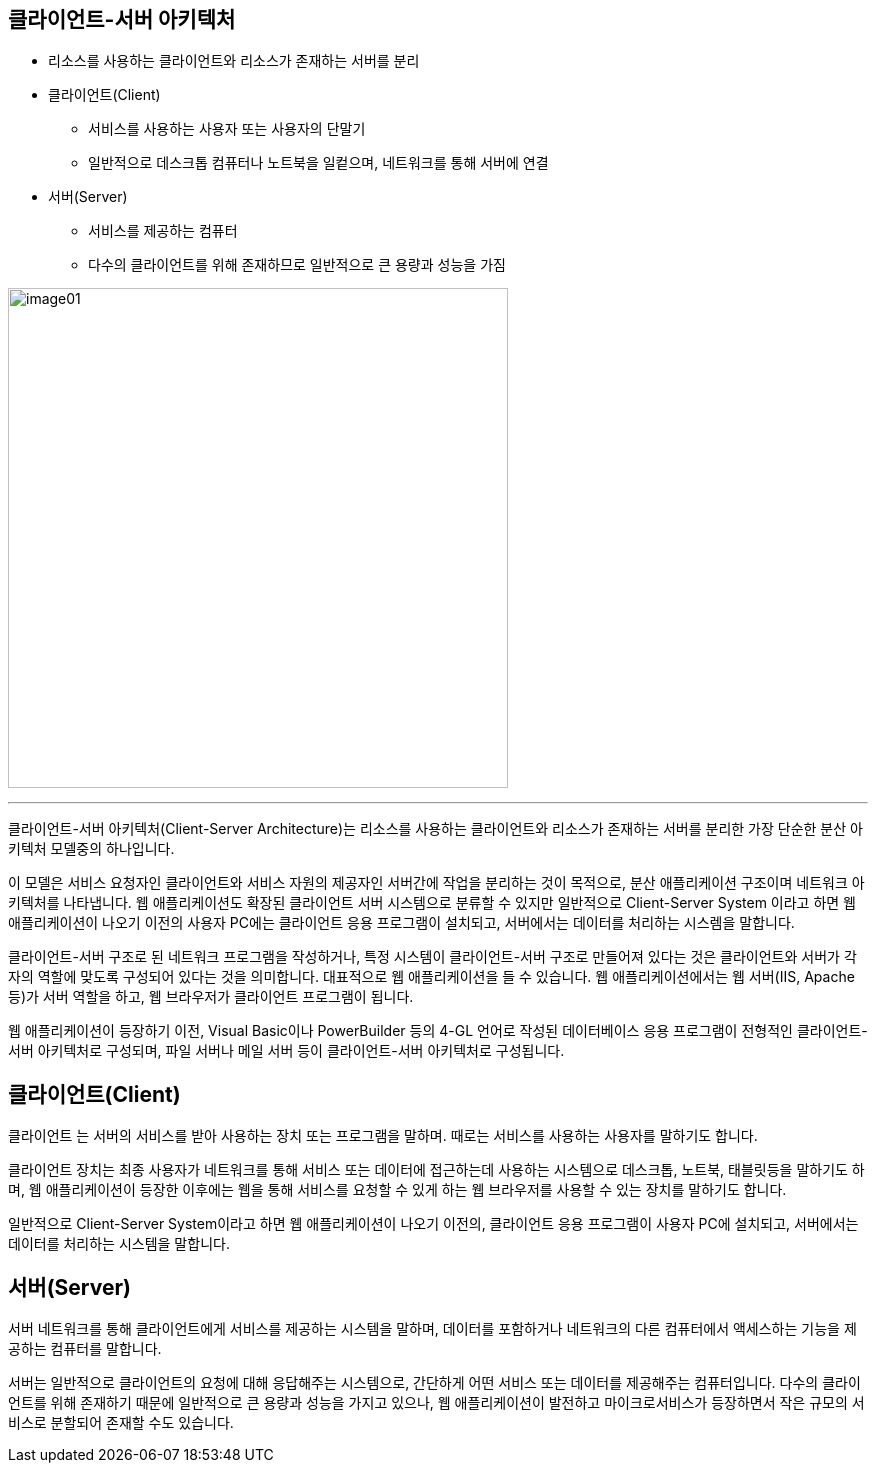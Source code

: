 == 클라이언트-서버 아키텍처

* 리소스를 사용하는 클라이언트와 리소스가 존재하는 서버를 분리
* 클라이언트(Client)
** 서비스를 사용하는 사용자 또는 사용자의 단말기
** 일반적으로 데스크톱 컴퓨터나 노트북을 일컽으며, 네트워크를 통해 서버에 연결
* 서버(Server)
** 서비스를 제공하는 컴퓨터
** 다수의 클라이언트를 위해 존재하므로 일반적으로 큰 용량과 성능을 가짐

image:../images/image01.png[width=500]

---

클라이언트-서버 아키텍처(Client-Server Architecture)는 리소스를 사용하는 클라이언트와 리소스가 존재하는 서버를 분리한 가장 단순한 분산 아키텍처 모델중의 하나입니다. 

이 모델은 서비스 요청자인 클라이언트와 서비스 자원의 제공자인 서버간에 작업을 분리하는 것이 목적으로, 분산 애플리케이션 구조이며 네트워크 아키텍처를 나타냅니다. 웹 애플리케이션도 확장된 클라이언트 서버 시스템으로 분류할 수 있지만 일반적으로 Client-Server System 이라고 하면 웹 애플리케이션이 나오기 이전의 사용자 PC에는 클라이언트 응용 프로그램이 설치되고, 서버에서는 데이터를 처리하는 시스렘을 말합니다.

클라이언트-서버 구조로 된 네트워크 프로그램을 작성하거나, 특정 시스템이 클라이언트-서버 구조로 만들어져 있다는 것은 클라이언트와 서버가 각자의 역할에 맞도록 구성되어 있다는 것을 의미합니다. 대표적으로 웹 애플리케이션을 들 수 있습니다. 웹 애플리케이션에서는 웹 서버(IIS, Apache 등)가 서버 역할을 하고, 웹 브라우저가 클라이언트 프로그램이 됩니다.

웹 애플리케이션이 등장하기 이전, Visual Basic이나 PowerBuilder 등의 4-GL 언어로 작성된 데이터베이스 응용 프로그램이 전형적인 클라이언트-서버 아키텍처로 구성되며, 파일 서버나 메일 서버 등이 클라이언트-서버 아키텍처로 구성됩니다.

== 클라이언트(Client)

`클라이언트` 는 서버의 서비스를 받아 사용하는 장치 또는 프로그램을 말하며. 때로는 서비스를 사용하는 사용자를 말하기도 합니다.

클라이언트 장치는 최종 사용자가 네트워크를 통해 서비스 또는 데이터에 접근하는데 사용하는 시스템으로 데스크톱, 노트북, 태블릿등을 말하기도 하며, 웹 애플리케이션이 등장한 이후에는 웹을 통해 서비스를 요청할 수 있게 하는 웹 브라우저를 사용할 수 있는 장치를 말하기도 합니다.

일반적으로 Client-Server System이라고 하면 웹 애플리케이션이 나오기 이전의, 클라이언트 응용 프로그램이 사용자 PC에 설치되고, 서버에서는 데이터를 처리하는 시스템을 말합니다.

== 서버(Server)

`서버` 네트워크를 통해 클라이언트에게 서비스를 제공하는 시스템을 말하며, 데이터를 포함하거나 네트워크의 다른 컴퓨터에서 액세스하는 기능을 제공하는 컴퓨터를 말합니다.

서버는 일반적으로 클라이언트의 요청에 대해 응답해주는 시스템으로, 간단하게 어떤 서비스 또는 데이터를 제공해주는 컴퓨터입니다. 다수의 클라이언트를 위해 존재하기 때문에 일반적으로 큰 용량과 성능을 가지고 있으나, 웹 애플리케이션이 발전하고 마이크로서비스가 등장하면서 작은 규모의 서비스로 분할되어 존재할 수도 있습니다.
